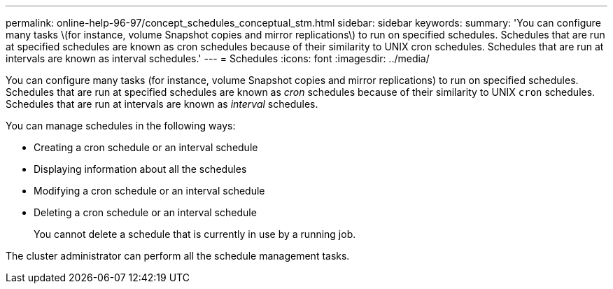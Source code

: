 ---
permalink: online-help-96-97/concept_schedules_conceptual_stm.html
sidebar: sidebar
keywords: 
summary: 'You can configure many tasks \(for instance, volume Snapshot copies and mirror replications\) to run on specified schedules. Schedules that are run at specified schedules are known as cron schedules because of their similarity to UNIX cron schedules. Schedules that are run at intervals are known as interval schedules.'
---
= Schedules
:icons: font
:imagesdir: ../media/

[.lead]
You can configure many tasks (for instance, volume Snapshot copies and mirror replications) to run on specified schedules. Schedules that are run at specified schedules are known as _cron_ schedules because of their similarity to UNIX `cron` schedules. Schedules that are run at intervals are known as _interval_ schedules.

You can manage schedules in the following ways:

* Creating a cron schedule or an interval schedule
* Displaying information about all the schedules
* Modifying a cron schedule or an interval schedule
* Deleting a cron schedule or an interval schedule
+
You cannot delete a schedule that is currently in use by a running job.

The cluster administrator can perform all the schedule management tasks.
